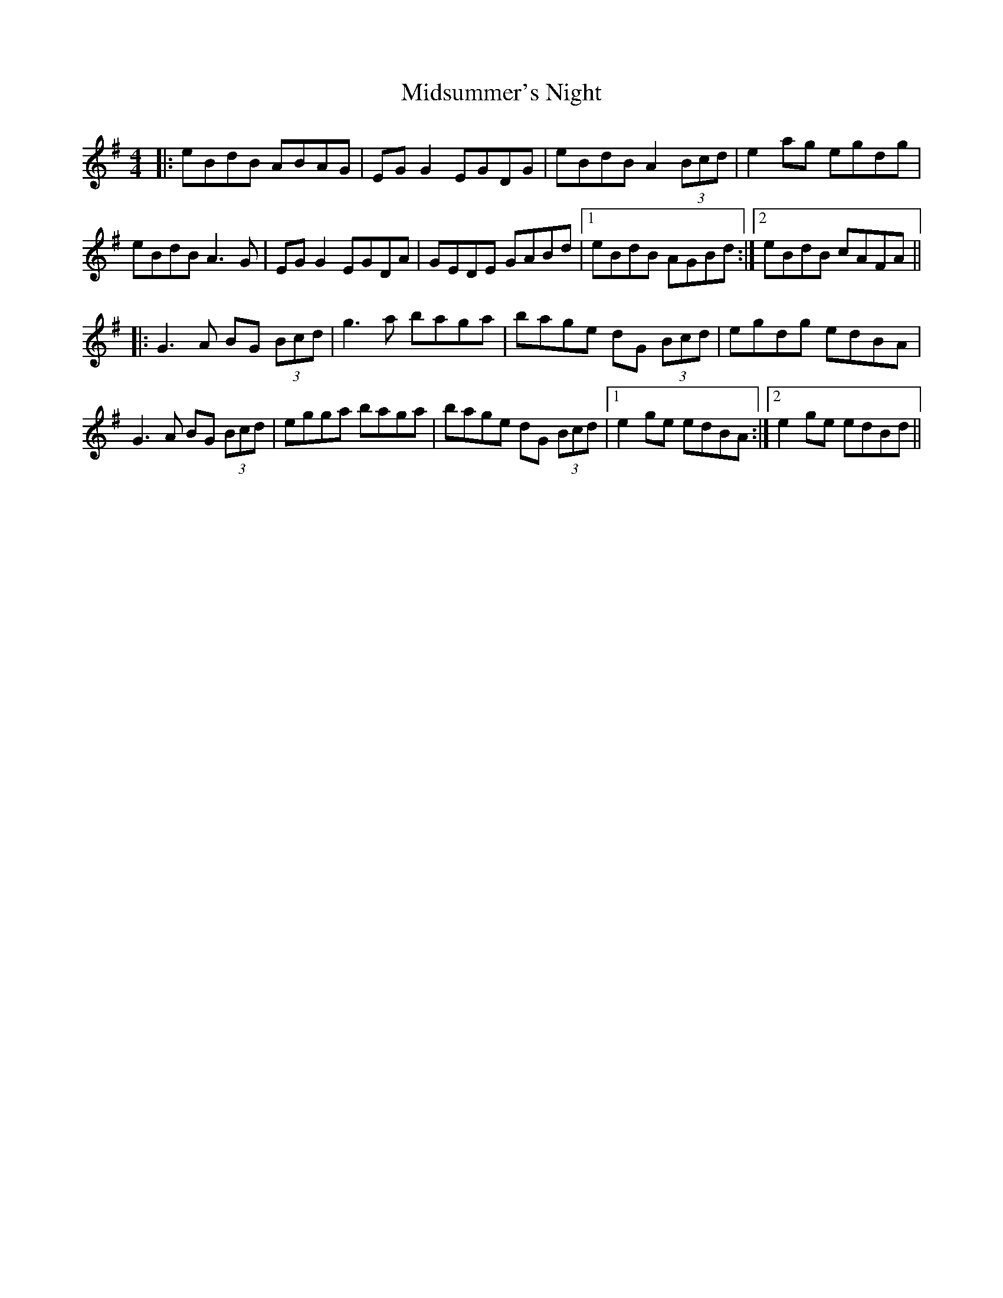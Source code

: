 X: 26678
T: Midsummer's Night
R: reel
M: 4/4
K: Adorian
|:eBdB ABAG|EG G2 EGDG|eBdB A2 (3Bcd|e2ag egdg|
eBdB A3G|EG G2 EGDA|GEDE GABd|1 eBdB AGBd:|2 eBdB cAFA||
|:G3A BG (3Bcd|g3a baga|bage dG (3Bcd|egdg edBA|
G3A BG (3Bcd|egga baga|bage dG (3Bcd|1 e2ge edBA:|2 e2ge edBd||


